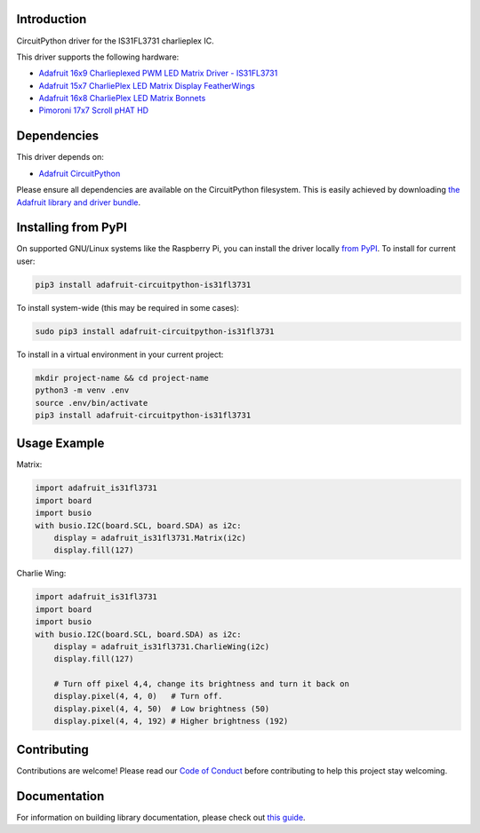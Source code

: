 Introduction
============

.. image:: https://readthedocs.org/projects/adafruit-circuitpython-is31fl3731/badge/?version=latest
    :target: https://circuitpython.readthedocs.io/projects/is31fl3731/en/latest/
    :alt: Documentation Status

.. image :: https://img.shields.io/discord/327254708534116352.svg
    :target: https://discord.gg/nBQh6qu
    :alt: Discord

.. image:: https://github.com/adafruit/Adafruit_CircuitPython_IS31FL3731/workflows/Build%20CI/badge.svg
    :target: https://github.com/adafruit/Adafruit_CircuitPython_IS31FL3731/actions/
    :alt: Build Status

CircuitPython driver for the IS31FL3731 charlieplex IC.

This driver supports the following hardware:

* `Adafruit 16x9 Charlieplexed PWM LED Matrix Driver - IS31FL3731 <https://www.adafruit.com/product/2946>`_
* `Adafruit 15x7 CharliePlex LED Matrix Display FeatherWings <https://www.adafruit.com/product/2965>`_
* `Adafruit 16x8 CharliePlex LED Matrix Bonnets <https://www.adafruit.com/product/4127>`_
* `Pimoroni 17x7 Scroll pHAT HD <https://www.adafruit.com/product/3473>`_

Dependencies
=============
This driver depends on:

* `Adafruit CircuitPython <https://github.com/adafruit/circuitpython>`_

Please ensure all dependencies are available on the CircuitPython filesystem.
This is easily achieved by downloading
`the Adafruit library and driver bundle <https://github.com/adafruit/Adafruit_CircuitPython_Bundle>`_.

Installing from PyPI
====================

On supported GNU/Linux systems like the Raspberry Pi, you can install the driver locally `from
PyPI <https://pypi.org/project/adafruit-circuitpython-is31fl3731/>`_. To install for current user:

.. code-block:: shell

    pip3 install adafruit-circuitpython-is31fl3731

To install system-wide (this may be required in some cases):

.. code-block:: shell

    sudo pip3 install adafruit-circuitpython-is31fl3731

To install in a virtual environment in your current project:

.. code-block:: shell

    mkdir project-name && cd project-name
    python3 -m venv .env
    source .env/bin/activate
    pip3 install adafruit-circuitpython-is31fl3731

Usage Example
=============

Matrix:

.. code:: python

    import adafruit_is31fl3731
    import board
    import busio
    with busio.I2C(board.SCL, board.SDA) as i2c:
        display = adafruit_is31fl3731.Matrix(i2c)
        display.fill(127)


Charlie Wing:

.. code:: python

    import adafruit_is31fl3731
    import board
    import busio
    with busio.I2C(board.SCL, board.SDA) as i2c:
        display = adafruit_is31fl3731.CharlieWing(i2c)
        display.fill(127)

        # Turn off pixel 4,4, change its brightness and turn it back on
        display.pixel(4, 4, 0)   # Turn off.
        display.pixel(4, 4, 50)  # Low brightness (50)
        display.pixel(4, 4, 192) # Higher brightness (192)

Contributing
============

Contributions are welcome! Please read our `Code of Conduct
<https://github.com/adafruit/Adafruit_CircuitPython_is31fl3731/blob/master/CODE_OF_CONDUCT.md>`_
before contributing to help this project stay welcoming.

Documentation
=============

For information on building library documentation, please check out `this guide <https://learn.adafruit.com/creating-and-sharing-a-circuitpython-library/sharing-our-docs-on-readthedocs#sphinx-5-1>`_.
